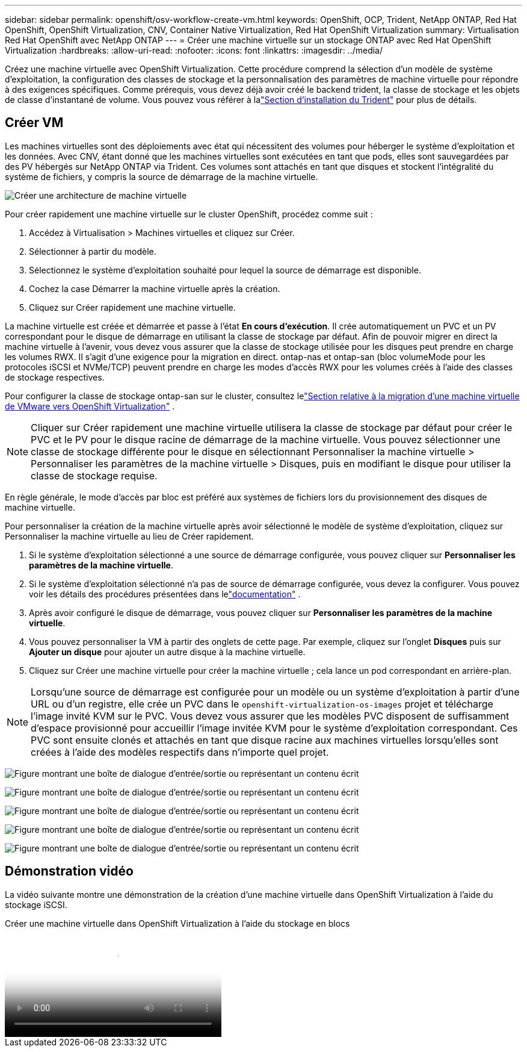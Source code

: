 ---
sidebar: sidebar 
permalink: openshift/osv-workflow-create-vm.html 
keywords: OpenShift, OCP, Trident, NetApp ONTAP, Red Hat OpenShift, OpenShift Virtualization, CNV, Container Native Virtualization, Red Hat OpenShift Virtualization 
summary: Virtualisation Red Hat OpenShift avec NetApp ONTAP 
---
= Créer une machine virtuelle sur un stockage ONTAP avec Red Hat OpenShift Virtualization
:hardbreaks:
:allow-uri-read: 
:nofooter: 
:icons: font
:linkattrs: 
:imagesdir: ../media/


[role="lead"]
Créez une machine virtuelle avec OpenShift Virtualization.  Cette procédure comprend la sélection d’un modèle de système d’exploitation, la configuration des classes de stockage et la personnalisation des paramètres de machine virtuelle pour répondre à des exigences spécifiques.  Comme prérequis, vous devez déjà avoir créé le backend trident, la classe de stockage et les objets de classe d'instantané de volume.  Vous pouvez vous référer à lalink:osv-trident-install.html["Section d'installation du Trident"] pour plus de détails.



== Créer VM

Les machines virtuelles sont des déploiements avec état qui nécessitent des volumes pour héberger le système d’exploitation et les données.  Avec CNV, étant donné que les machines virtuelles sont exécutées en tant que pods, elles sont sauvegardées par des PV hébergés sur NetApp ONTAP via Trident.  Ces volumes sont attachés en tant que disques et stockent l'intégralité du système de fichiers, y compris la source de démarrage de la machine virtuelle.

image:redhat-openshift-052.png["Créer une architecture de machine virtuelle"]

Pour créer rapidement une machine virtuelle sur le cluster OpenShift, procédez comme suit :

. Accédez à Virtualisation > Machines virtuelles et cliquez sur Créer.
. Sélectionner à partir du modèle.
. Sélectionnez le système d’exploitation souhaité pour lequel la source de démarrage est disponible.
. Cochez la case Démarrer la machine virtuelle après la création.
. Cliquez sur Créer rapidement une machine virtuelle.


La machine virtuelle est créée et démarrée et passe à l'état *En cours d'exécution*.  Il crée automatiquement un PVC et un PV correspondant pour le disque de démarrage en utilisant la classe de stockage par défaut.  Afin de pouvoir migrer en direct la machine virtuelle à l'avenir, vous devez vous assurer que la classe de stockage utilisée pour les disques peut prendre en charge les volumes RWX.  Il s'agit d'une exigence pour la migration en direct. ontap-nas et ontap-san (bloc volumeMode pour les protocoles iSCSI et NVMe/TCP) peuvent prendre en charge les modes d'accès RWX pour les volumes créés à l'aide des classes de stockage respectives.

Pour configurer la classe de stockage ontap-san sur le cluster, consultez lelink:osv-workflow-vm-migration-mtv.html["Section relative à la migration d'une machine virtuelle de VMware vers OpenShift Virtualization"] .


NOTE: Cliquer sur Créer rapidement une machine virtuelle utilisera la classe de stockage par défaut pour créer le PVC et le PV pour le disque racine de démarrage de la machine virtuelle.  Vous pouvez sélectionner une classe de stockage différente pour le disque en sélectionnant Personnaliser la machine virtuelle > Personnaliser les paramètres de la machine virtuelle > Disques, puis en modifiant le disque pour utiliser la classe de stockage requise.

En règle générale, le mode d'accès par bloc est préféré aux systèmes de fichiers lors du provisionnement des disques de machine virtuelle.

Pour personnaliser la création de la machine virtuelle après avoir sélectionné le modèle de système d'exploitation, cliquez sur Personnaliser la machine virtuelle au lieu de Créer rapidement.

. Si le système d'exploitation sélectionné a une source de démarrage configurée, vous pouvez cliquer sur *Personnaliser les paramètres de la machine virtuelle*.
. Si le système d'exploitation sélectionné n'a pas de source de démarrage configurée, vous devez la configurer.  Vous pouvez voir les détails des procédures présentées dans lelink:https://docs.openshift.com/container-platform/4.14/virt/virtual_machines/creating_vms_custom/virt-creating-vms-from-custom-images-overview.html["documentation"] .
. Après avoir configuré le disque de démarrage, vous pouvez cliquer sur *Personnaliser les paramètres de la machine virtuelle*.
. Vous pouvez personnaliser la VM à partir des onglets de cette page.  Par exemple, cliquez sur l'onglet *Disques* puis sur *Ajouter un disque* pour ajouter un autre disque à la machine virtuelle.
. Cliquez sur Créer une machine virtuelle pour créer la machine virtuelle ; cela lance un pod correspondant en arrière-plan.



NOTE: Lorsqu'une source de démarrage est configurée pour un modèle ou un système d'exploitation à partir d'une URL ou d'un registre, elle crée un PVC dans le `openshift-virtualization-os-images` projet et télécharge l'image invité KVM sur le PVC.  Vous devez vous assurer que les modèles PVC disposent de suffisamment d'espace provisionné pour accueillir l'image invitée KVM pour le système d'exploitation correspondant.  Ces PVC sont ensuite clonés et attachés en tant que disque racine aux machines virtuelles lorsqu'elles sont créées à l'aide des modèles respectifs dans n'importe quel projet.

image:rh-os-n-use-case-vm-create-001.png["Figure montrant une boîte de dialogue d'entrée/sortie ou représentant un contenu écrit"]

image:rh-os-n-use-case-vm-create-002.png["Figure montrant une boîte de dialogue d'entrée/sortie ou représentant un contenu écrit"]

image:rh-os-n-use-case-vm-create-003.png["Figure montrant une boîte de dialogue d'entrée/sortie ou représentant un contenu écrit"]

image:rh-os-n-use-case-vm-create-004.png["Figure montrant une boîte de dialogue d'entrée/sortie ou représentant un contenu écrit"]

image:rh-os-n-use-case-vm-create-005.png["Figure montrant une boîte de dialogue d'entrée/sortie ou représentant un contenu écrit"]



== Démonstration vidéo

La vidéo suivante montre une démonstration de la création d’une machine virtuelle dans OpenShift Virtualization à l’aide du stockage iSCSI.

.Créer une machine virtuelle dans OpenShift Virtualization à l'aide du stockage en blocs
video::497b868d-2917-4824-bbaa-b2d500f92dda[panopto,width=360]
